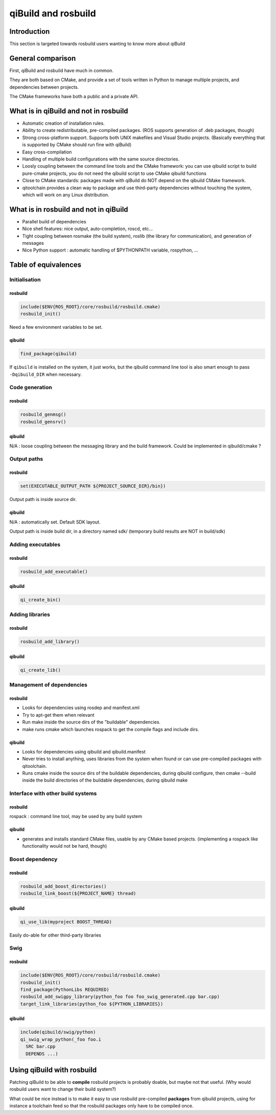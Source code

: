 .. _qibuild-and-rosbuild:

qiBuild and rosbuild
====================

Introduction
------------

This section is targeted towards rosbuild users wanting to know more about
qiBuild

General comparison
------------------

First, qiBuild and rosbuild have much in common.

They are both based on CMake, and provide a set of tools written in Python to
manage multiple projects, and dependencies between projects.

The CMake frameworks have both a public and a private API.

What is in qiBuild and not in rosbuild
--------------------------------------

* Automatic creation of installation rules.

* Ability to create redistributable, pre-compiled packages. (ROS supports
  generation of .deb packages, though)

* Strong cross-platform support. Supports both UNIX makefiles and Visual
  Studio projects. (Basically everything that is supported by CMake should run
  fine with qiBuild)

* Easy cross-compilation

* Handling of multiple build configurations with the same source directories.

* Loosly coupling between the command line tools and the CMake framework:
  you can use qibuild script to build pure-cmake projects, you do not need
  the qibuild script to use CMake qibuild functions

* Close to CMake standards: packages made with qiBuild do NOT depend
  on the qibuild CMake framework.

* qitoolchain provides a clean way to package and use third-party dependencies
  without touching the system, which will work on any Linux distribution.

What is in rosbuild and not in qiBuild
--------------------------------------

* Parallel build of dependencies

* Nice shell features: nice output, auto-completion, roscd, etc...

* Tight coupling between rosmake (the build system), roslib (the library for
  communication), and generation of messages

* Nice Python support : automatic handling of $PYTHONPATH variable, rospython, ...


Table of equivalences
---------------------

Initialisation
++++++++++++++

rosbuild
^^^^^^^^

.. code-block:: cmake

  include($ENV{ROS_ROOT}/core/rosbuild/rosbuild.cmake)
  rosbuild_init()

Need a few environment variables to be set.

qibuild
^^^^^^^^

.. code-block:: cmake

  find_package(qibuild)

If ``qibuild`` is installed on the system, it just works,
but the qibuild command line tool is also smart
enough to pass ``-Dqibuild_DIR`` when necessary.

Code generation
+++++++++++++++

rosbuild
^^^^^^^^

.. code-block:: cmake

  rosbuild_genmsg()
  rosbuild_gensrv()

qibuild
^^^^^^^^

N/A : loose coupling between the messaging library and the build framework.
Could be implemented in qibuild/cmake ?

Output paths
++++++++++++

rosbuild
^^^^^^^^

.. code-block:: cmake

  set(EXECUTABLE_OUTPUT_PATH ${PROJECT_SOURCE_DIR}/bin})

Output path is inside source dir.

qibuild
^^^^^^^^

N/A : automatically set. Default SDK layout.

Output path is inside build dir, in a directory named sdk/ (temporary build
results are NOT in build/sdk)

Adding executables
++++++++++++++++++

rosbuild
^^^^^^^^

.. code-block:: cmake

  rosbuild_add_executable()

qibuild
^^^^^^^^

.. code-block:: cmake

  qi_create_bin()

Adding libraries
++++++++++++++++

rosbuild
^^^^^^^^

.. code-block:: cmake

  rosbuild_add_library()

qibuild
^^^^^^^^

.. code-block:: cmake

  qi_create_lib()

Management of dependencies
++++++++++++++++++++++++++

rosbuild
^^^^^^^^

* Looks for dependencies using rosdep and manifest.xml

* Try to apt-get them when relevant

* Run make inside the source dirs of the "buildable" dependencies.

* make runs cmake which launches rospack to get the compile flags and include
  dirs.

qibuild
^^^^^^^^

* Looks for dependencies using qibuild and qibuild.manifest

* Never tries to install anything, uses libraries from the system when
  found or can use pre-compiled packages with qitoolchain.

* Runs cmake inside the source dirs of the buildable dependencies, during
  qibuild configure, then cmake --build inside the build directories of the
  buildable dependencies, during qibuild make

Interface with other build systems
++++++++++++++++++++++++++++++++++

rosbuild
^^^^^^^^

rospack : command line tool, may be used by any build system

qibuild
^^^^^^^^

* generates and installs standard CMake files, usable by any CMake based
  projects. (implementing a rospack like functionality would not be hard,
  though)

Boost dependency
++++++++++++++++

rosbuild
^^^^^^^^

.. code-block:: cmake

  rosbuild_add_boost_directories()
  rosbuild_link_boost(${PROJECT_NAME} thread)

qibuild
^^^^^^^^

.. code-block:: cmake

  qi_use_lib(myproject BOOST_THREAD)

Easily do-able for other third-party libraries

Swig
++++

rosbuild
^^^^^^^^

.. code-block:: cmake

  include($ENV{ROS_ROOT}/core/rosbuild/rosbuild.cmake)
  rosbuild_init()
  find_package(PythonLibs REQUIRED)
  rosbuild_add_swigpy_library(python_foo foo foo_swig_generated.cpp bar.cpp)
  target_link_libraries(python_foo ${PYTHON_LIBRARIES})

qibuild
^^^^^^^^

.. code-block:: cmake

  include(qibuild/swig/python)
  qi_swig_wrap_python(_foo foo.i
    SRC bar.cpp
    DEPENDS ...)


Using qiBuild with rosbuild
---------------------------

Patching qiBuild to be able to **compile** rosbuild projects is probably doable,
but maybe not that useful. (Why would rosbuild users want to change their build
system?)

What could be nice instead is to make it easy to use rosbuild pre-compiled
**packages** from qibuild projects, using for instance a toolchain feed so that
the rosbuild packages only have to be compiled once.

